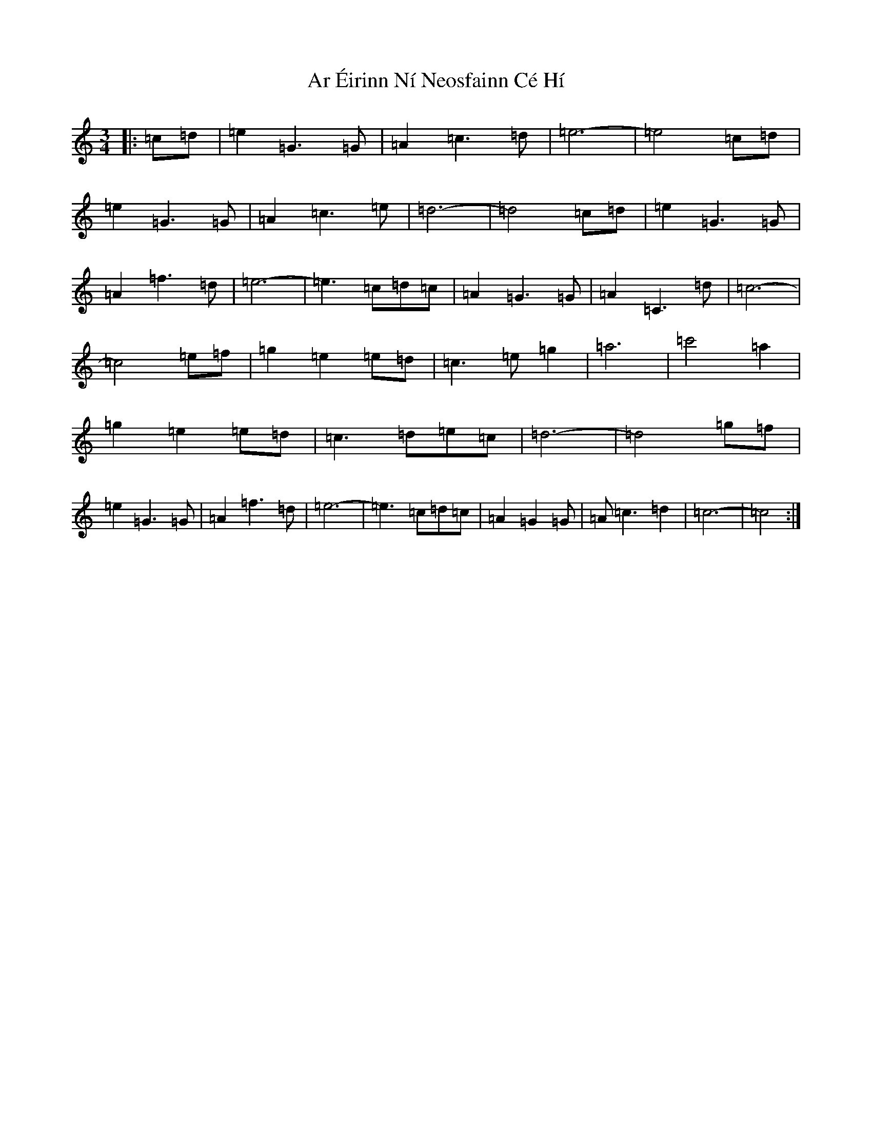 X: 7120
T: Ar Éirinn Ní Neosfainn Cé Hí
S: https://thesession.org/tunes/1039#setting1039
R: waltz
M:3/4
L:1/8
K: C Major
|:=c=d|=e2=G3=G|=A2=c3=d|=e6-|=e4=c=d|=e2=G3=G|=A2=c3=e|=d6-|=d4=c=d|=e2=G3=G|=A2=f3=d|=e6-|=e3=c=d=c|=A2=G3=G|=A2=C3=d|=c6-|=c4=e=f|=g2=e2=e=d|=c3=e=g2|=a6|=c'4=a2|=g2=e2=e=d|=c3=d=e=c|=d6-|=d4=g=f|=e2=G3=G|=A2=f3=d|=e6-|=e3=c=d=c|=A2=G2=G|=A=c3=d2|=c6-|=c4:|